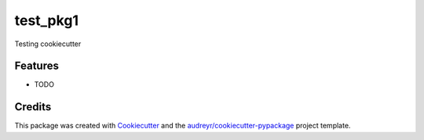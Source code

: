=========
test_pkg1
=========



.. image:: https://pyup.io/repos/github/limitlessv/test_pkg1/shield.svg
     :target: https://pyup.io/repos/github/limitlessv/test_pkg1/
     :alt: Updates


Testing cookiecutter



Features
--------

* TODO

Credits
---------

This package was created with Cookiecutter_ and the `audreyr/cookiecutter-pypackage`_ project template.

.. _Cookiecutter: https://github.com/audreyr/cookiecutter
.. _`audreyr/cookiecutter-pypackage`: https://github.com/audreyr/cookiecutter-pypackage

